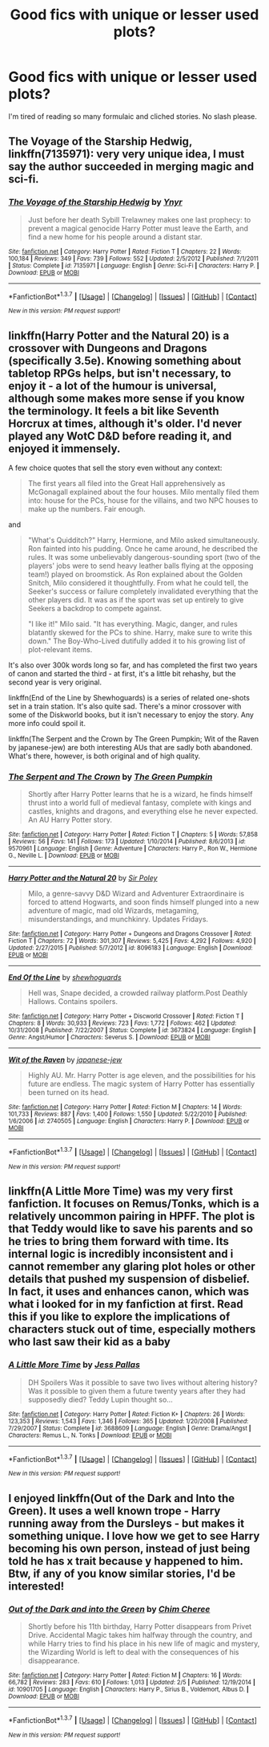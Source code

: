 #+TITLE: Good fics with unique or lesser used plots?

* Good fics with unique or lesser used plots?
:PROPERTIES:
:Score: 13
:DateUnix: 1463951243.0
:DateShort: 2016-May-23
:FlairText: Request
:END:
I'm tired of reading so many formulaic and cliched stories. No slash please.


** *The Voyage of the Starship Hedwig*, linkffn(7135971): very very unique idea, I must say the author succeeded in merging magic and sci-fi.
:PROPERTIES:
:Author: InquisitorCOC
:Score: 8
:DateUnix: 1463954967.0
:DateShort: 2016-May-23
:END:

*** [[http://www.fanfiction.net/s/7135971/1/][*/The Voyage of the Starship Hedwig/*]] by [[https://www.fanfiction.net/u/2409341/Ynyr][/Ynyr/]]

#+begin_quote
  Just before her death Sybill Trelawney makes one last prophecy: to prevent a magical genocide Harry Potter must leave the Earth, and find a new home for his people around a distant star.
#+end_quote

^{/Site/: [[http://www.fanfiction.net/][fanfiction.net]] *|* /Category/: Harry Potter *|* /Rated/: Fiction T *|* /Chapters/: 22 *|* /Words/: 100,184 *|* /Reviews/: 349 *|* /Favs/: 739 *|* /Follows/: 552 *|* /Updated/: 2/5/2012 *|* /Published/: 7/1/2011 *|* /Status/: Complete *|* /id/: 7135971 *|* /Language/: English *|* /Genre/: Sci-Fi *|* /Characters/: Harry P. *|* /Download/: [[http://www.p0ody-files.com/ff_to_ebook/ffn-bot/index.php?id=7135971&source=ff&filetype=epub][EPUB]] or [[http://www.p0ody-files.com/ff_to_ebook/ffn-bot/index.php?id=7135971&source=ff&filetype=mobi][MOBI]]}

--------------

*FanfictionBot*^{1.3.7} *|* [[[https://github.com/tusing/reddit-ffn-bot/wiki/Usage][Usage]]] | [[[https://github.com/tusing/reddit-ffn-bot/wiki/Changelog][Changelog]]] | [[[https://github.com/tusing/reddit-ffn-bot/issues/][Issues]]] | [[[https://github.com/tusing/reddit-ffn-bot/][GitHub]]] | [[[https://www.reddit.com/message/compose?to=tusing][Contact]]]

^{/New in this version: PM request support!/}
:PROPERTIES:
:Author: FanfictionBot
:Score: 2
:DateUnix: 1463955012.0
:DateShort: 2016-May-23
:END:


** linkffn(Harry Potter and the Natural 20) is a crossover with Dungeons and Dragons (specifically 3.5e). Knowing something about tabletop RPGs helps, but isn't necessary, to enjoy it - a lot of the humour is universal, although some makes more sense if you know the terminology. It feels a bit like Seventh Horcrux at times, although it's older. I'd never played any WotC D&D before reading it, and enjoyed it immensely.

A few choice quotes that sell the story even without any context:

#+begin_quote
  The first years all filed into the Great Hall apprehensively as McGonagall explained about the four houses. Milo mentally filed them into: house for the PCs, house for the villains, and two NPC houses to make up the numbers. Fair enough.
#+end_quote

and

#+begin_quote
  "What's Quidditch?" Harry, Hermione, and Milo asked simultaneously. Ron fainted into his pudding. Once he came around, he described the rules. It was some unbelievably dangerous-sounding sport (two of the players' jobs were to send heavy leather balls flying at the opposing team!) played on broomstick. As Ron explained about the Golden Snitch, Milo considered it thoughtfully. From what he could tell, the Seeker's success or failure completely invalidated everything that the other players did. It was as if the sport was set up entirely to give Seekers a backdrop to compete against.

  "I like it!" Milo said. "It has everything. Magic, danger, and rules blatantly skewed for the PCs to shine. Harry, make sure to write this down." The Boy-Who-Lived dutifully added it to his growing list of plot-relevant items.
#+end_quote

It's also over 300k words long so far, and has completed the first two years of canon and started the third - at first, it's a little bit rehashy, but the second year is very original.

linkffn(End of the Line by Shewhoguards) is a series of related one-shots set in a train station. It's also quite sad. There's a minor crossover with some of the Diskworld books, but it isn't necessary to enjoy the story. Any more info could spoil it.

linkffn(The Serpent and the Crown by The Green Pumpkin; Wit of the Raven by japanese-jew) are both interesting AUs that are sadly both abandoned. What's there, however, is both original and of high quality.
:PROPERTIES:
:Author: waylandertheslayer
:Score: 6
:DateUnix: 1463957278.0
:DateShort: 2016-May-23
:END:

*** [[http://www.fanfiction.net/s/9570961/1/][*/The Serpent and The Crown/*]] by [[https://www.fanfiction.net/u/4920487/The-Green-Pumpkin][/The Green Pumpkin/]]

#+begin_quote
  Shortly after Harry Potter learns that he is a wizard, he finds himself thrust into a world full of medieval fantasy, complete with kings and castles, knights and dragons, and everything else he never expected. An AU Harry Potter story.
#+end_quote

^{/Site/: [[http://www.fanfiction.net/][fanfiction.net]] *|* /Category/: Harry Potter *|* /Rated/: Fiction T *|* /Chapters/: 5 *|* /Words/: 57,858 *|* /Reviews/: 56 *|* /Favs/: 141 *|* /Follows/: 173 *|* /Updated/: 1/10/2014 *|* /Published/: 8/6/2013 *|* /id/: 9570961 *|* /Language/: English *|* /Genre/: Adventure *|* /Characters/: Harry P., Ron W., Hermione G., Neville L. *|* /Download/: [[http://www.p0ody-files.com/ff_to_ebook/ffn-bot/index.php?id=9570961&source=ff&filetype=epub][EPUB]] or [[http://www.p0ody-files.com/ff_to_ebook/ffn-bot/index.php?id=9570961&source=ff&filetype=mobi][MOBI]]}

--------------

[[http://www.fanfiction.net/s/8096183/1/][*/Harry Potter and the Natural 20/*]] by [[https://www.fanfiction.net/u/3989854/Sir-Poley][/Sir Poley/]]

#+begin_quote
  Milo, a genre-savvy D&D Wizard and Adventurer Extraordinaire is forced to attend Hogwarts, and soon finds himself plunged into a new adventure of magic, mad old Wizards, metagaming, misunderstandings, and munchkinry. Updates Fridays.
#+end_quote

^{/Site/: [[http://www.fanfiction.net/][fanfiction.net]] *|* /Category/: Harry Potter + Dungeons and Dragons Crossover *|* /Rated/: Fiction T *|* /Chapters/: 72 *|* /Words/: 301,307 *|* /Reviews/: 5,425 *|* /Favs/: 4,292 *|* /Follows/: 4,920 *|* /Updated/: 2/27/2015 *|* /Published/: 5/7/2012 *|* /id/: 8096183 *|* /Language/: English *|* /Download/: [[http://www.p0ody-files.com/ff_to_ebook/ffn-bot/index.php?id=8096183&source=ff&filetype=epub][EPUB]] or [[http://www.p0ody-files.com/ff_to_ebook/ffn-bot/index.php?id=8096183&source=ff&filetype=mobi][MOBI]]}

--------------

[[http://www.fanfiction.net/s/3673824/1/][*/End Of the Line/*]] by [[https://www.fanfiction.net/u/910463/shewhoguards][/shewhoguards/]]

#+begin_quote
  Hell was, Snape decided, a crowded railway platform.Post Deathly Hallows. Contains spoilers.
#+end_quote

^{/Site/: [[http://www.fanfiction.net/][fanfiction.net]] *|* /Category/: Harry Potter + Discworld Crossover *|* /Rated/: Fiction T *|* /Chapters/: 8 *|* /Words/: 30,933 *|* /Reviews/: 723 *|* /Favs/: 1,772 *|* /Follows/: 462 *|* /Updated/: 10/31/2008 *|* /Published/: 7/22/2007 *|* /Status/: Complete *|* /id/: 3673824 *|* /Language/: English *|* /Genre/: Angst/Humor *|* /Characters/: Severus S. *|* /Download/: [[http://www.p0ody-files.com/ff_to_ebook/ffn-bot/index.php?id=3673824&source=ff&filetype=epub][EPUB]] or [[http://www.p0ody-files.com/ff_to_ebook/ffn-bot/index.php?id=3673824&source=ff&filetype=mobi][MOBI]]}

--------------

[[http://www.fanfiction.net/s/2740505/1/][*/Wit of the Raven/*]] by [[https://www.fanfiction.net/u/560600/japanese-jew][/japanese-jew/]]

#+begin_quote
  Highly AU. Mr. Harry Potter is age eleven, and the possibilities for his future are endless. The magic system of Harry Potter has essentially been turned on its head.
#+end_quote

^{/Site/: [[http://www.fanfiction.net/][fanfiction.net]] *|* /Category/: Harry Potter *|* /Rated/: Fiction M *|* /Chapters/: 14 *|* /Words/: 101,733 *|* /Reviews/: 887 *|* /Favs/: 1,400 *|* /Follows/: 1,550 *|* /Updated/: 5/22/2010 *|* /Published/: 1/6/2006 *|* /id/: 2740505 *|* /Language/: English *|* /Characters/: Harry P. *|* /Download/: [[http://www.p0ody-files.com/ff_to_ebook/ffn-bot/index.php?id=2740505&source=ff&filetype=epub][EPUB]] or [[http://www.p0ody-files.com/ff_to_ebook/ffn-bot/index.php?id=2740505&source=ff&filetype=mobi][MOBI]]}

--------------

*FanfictionBot*^{1.3.7} *|* [[[https://github.com/tusing/reddit-ffn-bot/wiki/Usage][Usage]]] | [[[https://github.com/tusing/reddit-ffn-bot/wiki/Changelog][Changelog]]] | [[[https://github.com/tusing/reddit-ffn-bot/issues/][Issues]]] | [[[https://github.com/tusing/reddit-ffn-bot/][GitHub]]] | [[[https://www.reddit.com/message/compose?to=tusing][Contact]]]

^{/New in this version: PM request support!/}
:PROPERTIES:
:Author: FanfictionBot
:Score: 1
:DateUnix: 1463957365.0
:DateShort: 2016-May-23
:END:


** linkffn(A Little More Time) was my very first fanfiction. It focuses on Remus/Tonks, which is a relatively uncommon pairing in HPFF. The plot is that Teddy would like to save his parents and so he tries to bring them forward with time. Its internal logic is incredibly inconsistent and i cannot remember any glaring plot holes or other details that pushed my suspension of disbelief. In fact, it uses and enhances canon, which was what i looked for in my fanfiction at first. Read this if you like to explore the implications of characters stuck out of time, especially mothers who last saw their kid as a baby
:PROPERTIES:
:Author: FinallyGivenIn
:Score: 3
:DateUnix: 1464011266.0
:DateShort: 2016-May-23
:END:

*** [[http://www.fanfiction.net/s/3688609/1/][*/A Little More Time/*]] by [[https://www.fanfiction.net/u/74910/Jess-Pallas][/Jess Pallas/]]

#+begin_quote
  DH Spoilers Was it possible to save two lives without altering history? Was it possible to given them a future twenty years after they had supposedly died? Teddy Lupin thought so...
#+end_quote

^{/Site/: [[http://www.fanfiction.net/][fanfiction.net]] *|* /Category/: Harry Potter *|* /Rated/: Fiction K+ *|* /Chapters/: 26 *|* /Words/: 123,353 *|* /Reviews/: 1,543 *|* /Favs/: 1,346 *|* /Follows/: 365 *|* /Updated/: 1/20/2008 *|* /Published/: 7/29/2007 *|* /Status/: Complete *|* /id/: 3688609 *|* /Language/: English *|* /Genre/: Drama/Angst *|* /Characters/: Remus L., N. Tonks *|* /Download/: [[http://www.p0ody-files.com/ff_to_ebook/ffn-bot/index.php?id=3688609&source=ff&filetype=epub][EPUB]] or [[http://www.p0ody-files.com/ff_to_ebook/ffn-bot/index.php?id=3688609&source=ff&filetype=mobi][MOBI]]}

--------------

*FanfictionBot*^{1.3.7} *|* [[[https://github.com/tusing/reddit-ffn-bot/wiki/Usage][Usage]]] | [[[https://github.com/tusing/reddit-ffn-bot/wiki/Changelog][Changelog]]] | [[[https://github.com/tusing/reddit-ffn-bot/issues/][Issues]]] | [[[https://github.com/tusing/reddit-ffn-bot/][GitHub]]] | [[[https://www.reddit.com/message/compose?to=tusing][Contact]]]

^{/New in this version: PM request support!/}
:PROPERTIES:
:Author: FanfictionBot
:Score: 1
:DateUnix: 1464011278.0
:DateShort: 2016-May-23
:END:


** I enjoyed linkffn(Out of the Dark and Into the Green). It uses a well known trope - Harry running away from the Dursleys - but makes it something unique. I love how we get to see Harry becoming his own person, instead of just being told he has x trait because y happened to him. Btw, if any of you know similar stories, I'd be interested!
:PROPERTIES:
:Author: Lukc
:Score: 1
:DateUnix: 1464078508.0
:DateShort: 2016-May-24
:END:

*** [[http://www.fanfiction.net/s/10901705/1/][*/Out of the Dark and into the Green/*]] by [[https://www.fanfiction.net/u/5442143/Chim-Cheree][/Chim Cheree/]]

#+begin_quote
  Shortly before his 11th birthday, Harry Potter disappears from Privet Drive. Accidental Magic takes him halfway through the country, and while Harry tries to find his place in his new life of magic and mystery, the Wizarding World is left to deal with the consequences of his disappearance.
#+end_quote

^{/Site/: [[http://www.fanfiction.net/][fanfiction.net]] *|* /Category/: Harry Potter *|* /Rated/: Fiction M *|* /Chapters/: 16 *|* /Words/: 66,782 *|* /Reviews/: 283 *|* /Favs/: 610 *|* /Follows/: 1,013 *|* /Updated/: 2/5 *|* /Published/: 12/19/2014 *|* /id/: 10901705 *|* /Language/: English *|* /Characters/: Harry P., Sirius B., Voldemort, Albus D. *|* /Download/: [[http://www.p0ody-files.com/ff_to_ebook/ffn-bot/index.php?id=10901705&source=ff&filetype=epub][EPUB]] or [[http://www.p0ody-files.com/ff_to_ebook/ffn-bot/index.php?id=10901705&source=ff&filetype=mobi][MOBI]]}

--------------

*FanfictionBot*^{1.3.7} *|* [[[https://github.com/tusing/reddit-ffn-bot/wiki/Usage][Usage]]] | [[[https://github.com/tusing/reddit-ffn-bot/wiki/Changelog][Changelog]]] | [[[https://github.com/tusing/reddit-ffn-bot/issues/][Issues]]] | [[[https://github.com/tusing/reddit-ffn-bot/][GitHub]]] | [[[https://www.reddit.com/message/compose?to=tusing][Contact]]]

^{/New in this version: PM request support!/}
:PROPERTIES:
:Author: FanfictionBot
:Score: 1
:DateUnix: 1464078534.0
:DateShort: 2016-May-24
:END:
